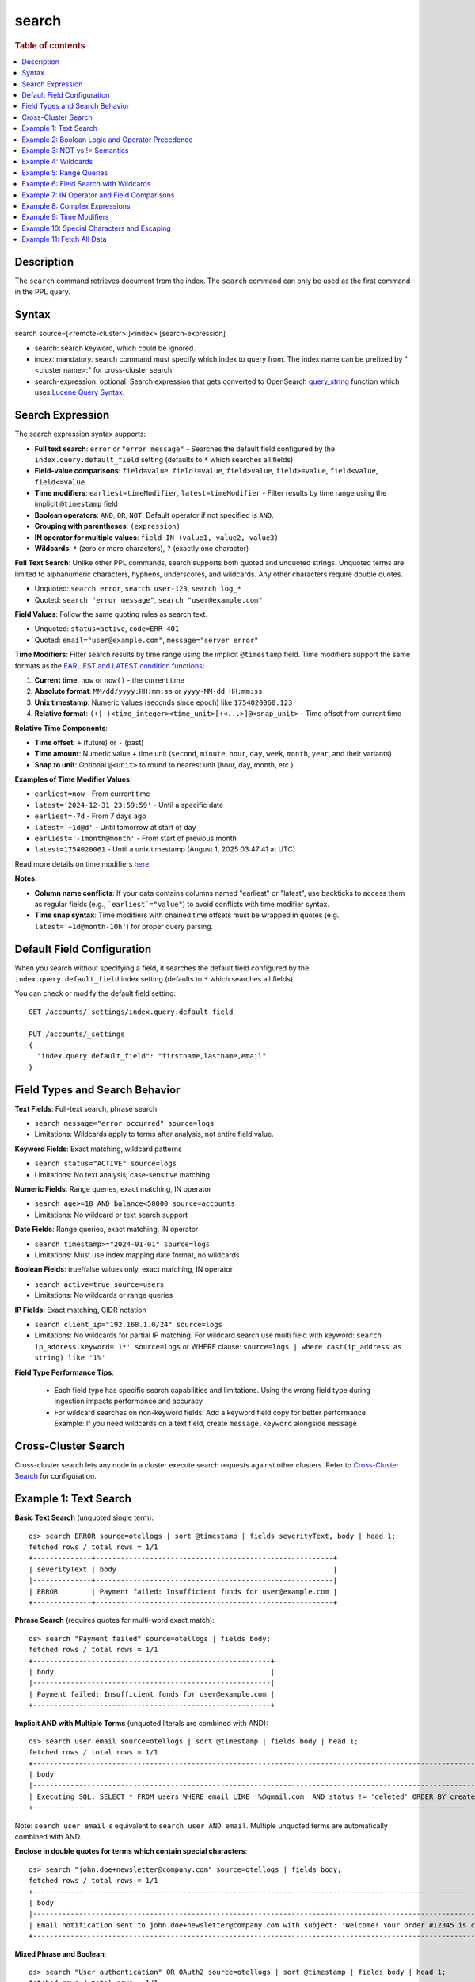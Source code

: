 ======
search
======

.. rubric:: Table of contents

.. contents::
   :local:
   :depth: 2


Description
===========
| The ``search`` command retrieves document from the index. The ``search`` command can only be used as the first command in the PPL query.


Syntax
======
search source=[<remote-cluster>:]<index> [search-expression]

* search: search keyword, which could be ignored.
* index: mandatory. search command must specify which index to query from. The index name can be prefixed by "<cluster name>:" for cross-cluster search.
* search-expression: optional. Search expression that gets converted to OpenSearch `query_string <https://docs.opensearch.org/latest/query-dsl/full-text/query-string/>`_ function which uses `Lucene Query Syntax <https://lucene.apache.org/core/2_9_4/queryparsersyntax.html>`_.

Search Expression
=================

The search expression syntax supports:

* **Full text search**: ``error`` or ``"error message"`` - Searches the default field configured by the ``index.query.default_field`` setting (defaults to ``*`` which searches all fields)
* **Field-value comparisons**: ``field=value``, ``field!=value``, ``field>value``, ``field>=value``, ``field<value``, ``field<=value``
* **Time modifiers**: ``earliest=timeModifier``, ``latest=timeModifier`` - Filter results by time range using the implicit ``@timestamp`` field
* **Boolean operators**: ``AND``, ``OR``, ``NOT``. Default operator if not specified is ``AND``.
* **Grouping with parentheses**: ``(expression)``
* **IN operator for multiple values**: ``field IN (value1, value2, value3)``
* **Wildcards**: ``*`` (zero or more characters), ``?`` (exactly one character)

**Full Text Search**: Unlike other PPL commands, search supports both quoted and unquoted strings. Unquoted terms are limited to alphanumeric characters, hyphens, underscores, and wildcards. Any other characters require double quotes.

* Unquoted: ``search error``, ``search user-123``, ``search log_*``
* Quoted: ``search "error message"``, ``search "user@example.com"``

**Field Values**: Follow the same quoting rules as search text.

* Unquoted: ``status=active``, ``code=ERR-401``
* Quoted: ``email="user@example.com"``, ``message="server error"``

**Time Modifiers**: Filter search results by time range using the implicit ``@timestamp`` field. Time modifiers support the same formats as the `EARLIEST and LATEST condition functions <https://github.com/opensearch-project/sql/blob/main/docs/user/ppl/functions/condition.rst#earliest>`_:

1. **Current time**: ``now`` or ``now()`` - the current time
2. **Absolute format**: ``MM/dd/yyyy:HH:mm:ss`` or ``yyyy-MM-dd HH:mm:ss``
3. **Unix timestamp**: Numeric values (seconds since epoch) like ``1754020060.123``
4. **Relative format**: ``(+|-)<time_integer><time_unit>[+<...>]@<snap_unit>`` - Time offset from current time

**Relative Time Components**:

* **Time offset**: ``+`` (future) or ``-`` (past)
* **Time amount**: Numeric value + time unit (``second``, ``minute``, ``hour``, ``day``, ``week``, ``month``, ``year``, and their variants)
* **Snap to unit**: Optional ``@<unit>`` to round to nearest unit (hour, day, month, etc.)

**Examples of Time Modifier Values**:

* ``earliest=now`` - From current time
* ``latest='2024-12-31 23:59:59'`` - Until a specific date
* ``earliest=-7d`` - From 7 days ago
* ``latest='+1d@d'`` - Until tomorrow at start of day
* ``earliest='-1month@month'`` - From start of previous month
* ``latest=1754020061`` - Until a unix timestamp (August 1, 2025 03:47:41 at UTC)

Read more details on time modifiers `here <https://github.com/opensearch-project/opensearch-spark/blob/main/docs/ppl-lang/functions/ppl-datetime.md#relative_timestamp>`_.

**Notes:**

* **Column name conflicts**: If your data contains columns named "earliest" or "latest", use backticks to access them as regular fields (e.g., ```earliest`="value"``) to avoid conflicts with time modifier syntax.
* **Time snap syntax**: Time modifiers with chained time offsets must be wrapped in quotes (e.g., ``latest='+1d@month-10h'``) for proper query parsing.

Default Field Configuration
===========================
When you search without specifying a field, it searches the default field configured by the ``index.query.default_field`` index setting (defaults to ``*`` which searches all fields).

You can check or modify the default field setting::

    GET /accounts/_settings/index.query.default_field
    
    PUT /accounts/_settings
    {
      "index.query.default_field": "firstname,lastname,email"
    }

Field Types and Search Behavior
===============================

**Text Fields**: Full-text search, phrase search

* ``search message="error occurred" source=logs``

* Limitations: Wildcards apply to terms after analysis, not entire field value.

**Keyword Fields**: Exact matching, wildcard patterns

* ``search status="ACTIVE" source=logs``

* Limitations: No text analysis, case-sensitive matching

**Numeric Fields**: Range queries, exact matching, IN operator

* ``search age>=18 AND balance<50000 source=accounts``

* Limitations: No wildcard or text search support

**Date Fields**: Range queries, exact matching, IN operator

* ``search timestamp>="2024-01-01" source=logs``

* Limitations: Must use index mapping date format, no wildcards

**Boolean Fields**: true/false values only, exact matching, IN operator

* ``search active=true source=users``

* Limitations: No wildcards or range queries

**IP Fields**: Exact matching, CIDR notation

* ``search client_ip="192.168.1.0/24" source=logs``

* Limitations: No wildcards for partial IP matching. For wildcard search use multi field with keyword: ``search ip_address.keyword='1*' source=logs`` or WHERE clause: ``source=logs | where cast(ip_address as string) like '1%'``

**Field Type Performance Tips**:

   * Each field type has specific search capabilities and limitations. Using the wrong field type during ingestion impacts performance and accuracy
   * For wildcard searches on non-keyword fields: Add a keyword field copy for better performance. Example: If you need wildcards on a text field, create ``message.keyword`` alongside ``message``

Cross-Cluster Search
====================
Cross-cluster search lets any node in a cluster execute search requests against other clusters. Refer to `Cross-Cluster Search <admin/cross_cluster_search.rst>`_ for configuration.

Example 1: Text Search
======================

**Basic Text Search** (unquoted single term)::

    os> search ERROR source=otellogs | sort @timestamp | fields severityText, body | head 1;
    fetched rows / total rows = 1/1
    +--------------+---------------------------------------------------------+
    | severityText | body                                                    |
    |--------------+---------------------------------------------------------|
    | ERROR        | Payment failed: Insufficient funds for user@example.com |
    +--------------+---------------------------------------------------------+

**Phrase Search** (requires quotes for multi-word exact match)::

    os> search "Payment failed" source=otellogs | fields body;
    fetched rows / total rows = 1/1
    +---------------------------------------------------------+
    | body                                                    |
    |---------------------------------------------------------|
    | Payment failed: Insufficient funds for user@example.com |
    +---------------------------------------------------------+

**Implicit AND with Multiple Terms** (unquoted literals are combined with AND)::

    os> search user email source=otellogs | sort @timestamp | fields body | head 1;
    fetched rows / total rows = 1/1
    +--------------------------------------------------------------------------------------------------------------------+
    | body                                                                                                               |
    |--------------------------------------------------------------------------------------------------------------------|
    | Executing SQL: SELECT * FROM users WHERE email LIKE '%@gmail.com' AND status != 'deleted' ORDER BY created_at DESC |
    +--------------------------------------------------------------------------------------------------------------------+

Note: ``search user email`` is equivalent to ``search user AND email``. Multiple unquoted terms are automatically combined with AND.

**Enclose in double quotes for terms which contain special characters**::

    os> search "john.doe+newsletter@company.com" source=otellogs | fields body;
    fetched rows / total rows = 1/1
    +--------------------------------------------------------------------------------------------------------------------+
    | body                                                                                                               |
    |--------------------------------------------------------------------------------------------------------------------|
    | Email notification sent to john.doe+newsletter@company.com with subject: 'Welcome! Your order #12345 is confirmed' |
    +--------------------------------------------------------------------------------------------------------------------+

**Mixed Phrase and Boolean**::

    os> search "User authentication" OR OAuth2 source=otellogs | sort @timestamp | fields body | head 1;
    fetched rows / total rows = 1/1
    +----------------------------------------------------------------------------------------------------------+
    | body                                                                                                     |
    |----------------------------------------------------------------------------------------------------------|
    | [2024-01-15 10:30:09] production.INFO: User authentication successful for admin@company.org using OAuth2 |
    +----------------------------------------------------------------------------------------------------------+

Example 2: Boolean Logic and Operator Precedence
=================================================

**Boolean Operators**::

    os> search severityText="ERROR" OR severityText="FATAL" source=otellogs | sort @timestamp | fields severityText | head 3;
    fetched rows / total rows = 3/3
    +--------------+
    | severityText |
    |--------------|
    | ERROR        |
    | FATAL        |
    | ERROR        |
    +--------------+

    os> search severityText="INFO" AND `resource.attributes.service.name`="cart-service" source=otellogs | fields body | head 1;
    fetched rows / total rows = 1/1
    +----------------------------------------------------------------------------------+
    | body                                                                             |
    |----------------------------------------------------------------------------------|
    | User e1ce63e6-8501-11f0-930d-c2fcbdc05f14 adding 4 of product HQTGWGPNH4 to cart |
    +----------------------------------------------------------------------------------+

**Operator Precedence** (highest to lowest): Parentheses → NOT → OR → AND::

    os> search severityText="ERROR" OR severityText="WARN" AND severityNumber>15 source=otellogs | sort @timestamp | fields severityText, severityNumber | head 2;
    fetched rows / total rows = 2/2
    +--------------+----------------+
    | severityText | severityNumber |
    |--------------+----------------|
    | ERROR        | 17             |
    | ERROR        | 17             |
    +--------------+----------------+

The above evaluates as ``(severityText="ERROR" OR severityText="WARN") AND severityNumber>15``

Example 3: NOT vs != Semantics
==============================

**!= operator** (field must exist and not equal the value)::

    os> search employer!="Quility" source=accounts;
    fetched rows / total rows = 2/2
    +----------------+-----------+--------------------+---------+--------+--------+----------+-------+-----+-----------------------+----------+
    | account_number | firstname | address            | balance | gender | city   | employer | state | age | email                 | lastname |
    |----------------+-----------+--------------------+---------+--------+--------+----------+-------+-----+-----------------------+----------|
    | 1              | Amber     | 880 Holmes Lane    | 39225   | M      | Brogan | Pyrami   | IL    | 32  | amberduke@pyrami.com  | Duke     |
    | 6              | Hattie    | 671 Bristol Street | 5686    | M      | Dante  | Netagy   | TN    | 36  | hattiebond@netagy.com | Bond     |
    +----------------+-----------+--------------------+---------+--------+--------+----------+-------+-----+-----------------------+----------+

**NOT operator** (excludes matching conditions, includes null fields)::

    os> search NOT employer="Quility" source=accounts;
    fetched rows / total rows = 3/3
    +----------------+-----------+----------------------+---------+--------+--------+----------+-------+-----+-----------------------+----------+
    | account_number | firstname | address              | balance | gender | city   | employer | state | age | email                 | lastname |
    |----------------+-----------+----------------------+---------+--------+--------+----------+-------+-----+-----------------------+----------|
    | 1              | Amber     | 880 Holmes Lane      | 39225   | M      | Brogan | Pyrami   | IL    | 32  | amberduke@pyrami.com  | Duke     |
    | 6              | Hattie    | 671 Bristol Street   | 5686    | M      | Dante  | Netagy   | TN    | 36  | hattiebond@netagy.com | Bond     |
    | 18             | Dale      | 467 Hutchinson Court | 4180    | M      | Orick  | null     | MD    | 33  | daleadams@boink.com   | Adams    |
    +----------------+-----------+----------------------+---------+--------+--------+----------+-------+-----+-----------------------+----------+

**Key difference**: ``!=`` excludes null values, ``NOT`` includes them.

Dale Adams (account 18) has ``employer=null``. He appears in ``NOT employer="Quility"`` but not in ``employer!="Quility"``.

Example 4: Wildcards
====================

**Wildcard Patterns**::

    os> search severityText=ERR* source=otellogs | sort @timestamp | fields severityText | head 3;
    fetched rows / total rows = 3/3
    +--------------+
    | severityText |
    |--------------|
    | ERROR        |
    | ERROR        |
    | ERROR2       |
    +--------------+

    os> search body=user* source=otellogs | sort @timestamp | fields body | head 2;
    fetched rows / total rows = 2/2
    +----------------------------------------------------------------------------------+
    | body                                                                             |
    |----------------------------------------------------------------------------------|
    | User e1ce63e6-8501-11f0-930d-c2fcbdc05f14 adding 4 of product HQTGWGPNH4 to cart |
    | Payment failed: Insufficient funds for user@example.com                          |
    +----------------------------------------------------------------------------------+

**Wildcard Rules**:

* ``*`` - Matches zero or more characters
* ``?`` - Matches exactly one character

**Single character wildcard (?)**::

    os> search severityText="INFO?" source=otellogs | sort @timestamp | fields severityText | head 3;
    fetched rows / total rows = 3/3
    +--------------+
    | severityText |
    |--------------|
    | INFO2        |
    | INFO3        |
    | INFO4        |
    +--------------+


Example 5: Range Queries
========================

Use comparison operators (>, <, >=, <=) to filter numeric and date fields within specific ranges. Range queries are particularly useful for filtering by age, price, timestamps, or any numeric metrics.

::

    os> search severityNumber>15 AND severityNumber<=20 source=otellogs | sort @timestamp | fields severityNumber | head 3;
    fetched rows / total rows = 3/3
    +----------------+
    | severityNumber |
    |----------------|
    | 17             |
    | 17             |
    | 18             |
    +----------------+

    os> search `attributes.payment.amount`>=1000.0 AND `attributes.payment.amount`<=2000.0 source=otellogs | fields body;
    fetched rows / total rows = 1/1
    +---------------------------------------------------------+
    | body                                                    |
    |---------------------------------------------------------|
    | Payment failed: Insufficient funds for user@example.com |
    +---------------------------------------------------------+

Example 6: Field Search with Wildcards
======================================

When searching in text or keyword fields, wildcards enable partial matching. This is particularly useful for finding records where you only know part of the value. Note that wildcards work best with keyword fields, while text fields may produce unexpected results due to tokenization.

**Partial Search in Keyword Fields**::

    os> search employer=Py* source=accounts | fields firstname, employer;
    fetched rows / total rows = 1/1
    +-----------+----------+
    | firstname | employer |
    |-----------+----------|
    | Amber     | Pyrami   |
    +-----------+----------+

**Combining Wildcards with Field Comparisons**::

    os> search firstname=A* AND age>30 source=accounts | fields firstname, age, city;
    fetched rows / total rows = 1/1
    +-----------+-----+--------+
    | firstname | age | city   |
    |-----------+-----+--------|
    | Amber     | 32  | Brogan |
    +-----------+-----+--------+

**Important Notes on Wildcard Usage**:

* **Keyword fields**: Best for wildcard searches - exact value matching with pattern support
* **Text fields**: Wildcards apply to individual tokens after analysis, not the entire field value
* **Performance**: Leading wildcards (e.g., ``*@example.com``) are slower than trailing wildcards
* **Case sensitivity**: Keyword field wildcards are case-sensitive unless normalized during indexing

Example 7: IN Operator and Field Comparisons
============================================

The IN operator efficiently checks if a field matches any value from a list. This is cleaner and more performant than chaining multiple OR conditions for the same field.

**IN Operator**::

    os> search severityText IN ("ERROR", "WARN", "FATAL") source=otellogs | sort @timestamp | fields severityText | head 3;
    fetched rows / total rows = 3/3
    +--------------+
    | severityText |
    |--------------|
    | ERROR        |
    | WARN         |
    | FATAL        |
    +--------------+

**Field Comparison Examples**::

    os> search severityNumber=17 source=otellogs | sort @timestamp | fields body | head 1;
    fetched rows / total rows = 1/1
    +---------------------------------------------------------+
    | body                                                    |
    |---------------------------------------------------------|
    | Payment failed: Insufficient funds for user@example.com |
    +---------------------------------------------------------+

    os> search `attributes.user.email`="user@example.com" source=otellogs | fields body;
    fetched rows / total rows = 1/1
    +---------------------------------------------------------+
    | body                                                    |
    |---------------------------------------------------------|
    | Payment failed: Insufficient funds for user@example.com |
    +---------------------------------------------------------+

Example 8: Complex Expressions
==============================

Combine multiple conditions using boolean operators and parentheses to create sophisticated search queries.

::

    os> search (severityText="ERROR" OR severityText="WARN") AND severityNumber>10 source=otellogs | sort @timestamp | fields severityText | head 3;
    fetched rows / total rows = 3/3
    +--------------+
    | severityText |
    |--------------|
    | ERROR        |
    | WARN         |
    | ERROR        |
    +--------------+

    os> search `attributes.user.email`="user@example.com" OR (`attributes.error.code`="INSUFFICIENT_FUNDS" AND severityNumber>15) source=otellogs | fields body;
    fetched rows / total rows = 1/1
    +---------------------------------------------------------+
    | body                                                    |
    |---------------------------------------------------------|
    | Payment failed: Insufficient funds for user@example.com |
    +---------------------------------------------------------+

Example 9: Time Modifiers
=========================

Time modifiers filter search results by time range using the implicit ``@timestamp`` field. They support various time formats for precise temporal filtering.

**Absolute Time Filtering**::

    os> search earliest='2024-01-15 10:30:05' latest='2024-01-15 10:30:10' source=otellogs | fields @timestamp, severityText;
    fetched rows / total rows = 6/6
    +-------------------------------+--------------+
    | @timestamp                    | severityText |
    |-------------------------------+--------------|
    | 2024-01-15 10:30:05.678901234 | FATAL        |
    | 2024-01-15 10:30:06.789012345 | TRACE        |
    | 2024-01-15 10:30:07.890123456 | ERROR        |
    | 2024-01-15 10:30:08.901234567 | WARN         |
    | 2024-01-15 10:30:09.012345678 | INFO         |
    | 2024-01-15 10:30:10.123456789 | TRACE2       |
    +-------------------------------+--------------+

**Relative Time Filtering** (before 30 seconds ago)::

    os> search latest=-30s source=otellogs | sort @timestamp | fields @timestamp, severityText | head 3;
    fetched rows / total rows = 3/3
    +-------------------------------+--------------+
    | @timestamp                    | severityText |
    |-------------------------------+--------------|
    | 2024-01-15 10:30:00.123456789 | INFO         |
    | 2024-01-15 10:30:01.23456789  | ERROR        |
    | 2024-01-15 10:30:02.345678901 | WARN         |
    +-------------------------------+--------------+

**Time Snapping** (before start of current minute)::

    os> search latest='@m' source=otellogs | fields @timestamp, severityText | head 2;
    fetched rows / total rows = 2/2
    +-------------------------------+--------------+
    | @timestamp                    | severityText |
    |-------------------------------+--------------|
    | 2024-01-15 10:30:00.123456789 | INFO         |
    | 2024-01-15 10:30:01.23456789  | ERROR        |
    +-------------------------------+--------------+

**Unix Timestamp Filtering**::

    os> search earliest=1705314600 latest=1705314605 source=otellogs | fields @timestamp, severityText;
    fetched rows / total rows = 5/5
    +-------------------------------+--------------+
    | @timestamp                    | severityText |
    |-------------------------------+--------------|
    | 2024-01-15 10:30:00.123456789 | INFO         |
    | 2024-01-15 10:30:01.23456789  | ERROR        |
    | 2024-01-15 10:30:02.345678901 | WARN         |
    | 2024-01-15 10:30:03.456789012 | DEBUG        |
    | 2024-01-15 10:30:04.567890123 | INFO         |
    +-------------------------------+--------------+

Example 10: Special Characters and Escaping
===========================================

Understand when and how to escape special characters in your search queries. There are two categories of characters that need escaping:

**Characters that must be escaped**:
* **Backslashes (\)**: Always escape as ``\\`` to search for literal backslash
* **Quotes (")**: Escape as ``\"`` when inside quoted strings

**Wildcard characters (escape only to search literally)**:
* **Asterisk (*)**: Use as-is for wildcard, escape as ``\\*`` to search for literal asterisk
* **Question mark (?)**: Use as-is for wildcard, escape as ``\\?`` to search for literal question mark

.. list-table:: Wildcard vs Literal Search
   :widths: 25 35 40
   :header-rows: 1

   * - Intent
     - PPL Syntax
     - Result
   * - Wildcard search
     - ``field=user*``
     - Matches "user", "user123", "userABC"
   * - Literal "user*"
     - ``field="user\\*"``
     - Matches only "user*"
   * - Wildcard search
     - ``field=log?``
     - Matches "log1", "logA", "logs"
   * - Literal "log?"
     - ``field="log\\?"``
     - Matches only "log?"

**Backslash in file paths**::

    os> search `attributes.error.type`="C:\\\\Users\\\\admin" source=otellogs | fields `attributes.error.type`;
    fetched rows / total rows = 1/1
    +-----------------------+
    | attributes.error.type |
    |-----------------------|
    | C:\Users\admin        |
    +-----------------------+

Note: Each backslash in the search value needs to be escaped with another backslash. When using REST API with JSON, additional JSON escaping is required.

**Quotes within strings**::

    os> search body="\"exact phrase\"" source=otellogs | sort @timestamp | fields body | head 1;
    fetched rows / total rows = 1/1
    +--------------------------------------------------------------------------------------------------------------------------------------------------------+
    | body                                                                                                                                                   |
    |--------------------------------------------------------------------------------------------------------------------------------------------------------|
    | Query contains Lucene special characters: +field:value -excluded AND (grouped OR terms) NOT "exact phrase" wildcard* fuzzy~2 /regex/ [range TO search] |
    +--------------------------------------------------------------------------------------------------------------------------------------------------------+

**Text with special characters**::

    os> search "wildcard\\* fuzzy~2" source=otellogs | fields body | head 1;
    fetched rows / total rows = 1/1
    +--------------------------------------------------------------------------------------------------------------------------------------------------------+
    | body                                                                                                                                                   |
    |--------------------------------------------------------------------------------------------------------------------------------------------------------|
    | Query contains Lucene special characters: +field:value -excluded AND (grouped OR terms) NOT "exact phrase" wildcard* fuzzy~2 /regex/ [range TO search] |
    +--------------------------------------------------------------------------------------------------------------------------------------------------------+

Example 11: Fetch All Data
==========================

Retrieve all documents from an index by specifying only the source without any search conditions. This is useful for exploring small datasets or verifying data ingestion.

::

    os> source=accounts;
    fetched rows / total rows = 4/4
    +----------------+-----------+----------------------+---------+--------+--------+----------+-------+-----+-----------------------+----------+
    | account_number | firstname | address              | balance | gender | city   | employer | state | age | email                 | lastname |
    |----------------+-----------+----------------------+---------+--------+--------+----------+-------+-----+-----------------------+----------|
    | 1              | Amber     | 880 Holmes Lane      | 39225   | M      | Brogan | Pyrami   | IL    | 32  | amberduke@pyrami.com  | Duke     |
    | 6              | Hattie    | 671 Bristol Street   | 5686    | M      | Dante  | Netagy   | TN    | 36  | hattiebond@netagy.com | Bond     |
    | 13             | Nanette   | 789 Madison Street   | 32838   | F      | Nogal  | Quility  | VA    | 28  | null                  | Bates    |
    | 18             | Dale      | 467 Hutchinson Court | 4180    | M      | Orick  | null     | MD    | 33  | daleadams@boink.com   | Adams    |
    +----------------+-----------+----------------------+---------+--------+--------+----------+-------+-----+-----------------------+----------+